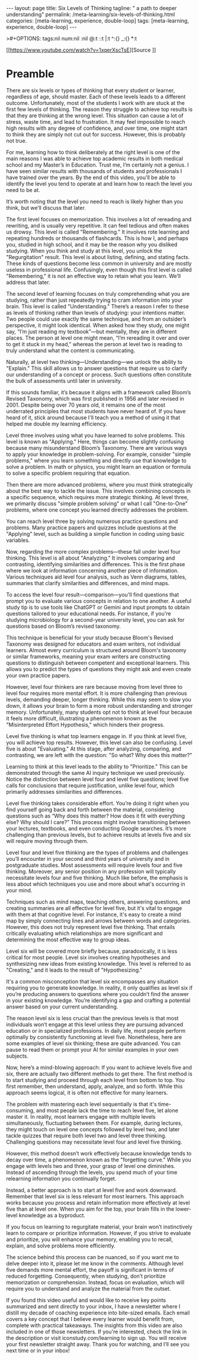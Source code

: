 #+BEGIN_EXPORT html
---
layout: page
title: Six Levels of Thinking
tagline: " a path to deeper understanding"
permalink: /meta-learning/six-levels-of-thinking.html
categories: [meta-learning, experience, double-loop]
tags: [meta-learning, experience, double-loop]
---
#+END_EXPORT
#+STARTUP: showall indent
>#+OPTIONS: tags:nil num:nil \n:nil @:t ::t |:t ^:{} _:{} *:t
#+PROPERTY: header-args :exports both
#+PROPERTY: header-args+ :results output pp
#+PROPERTY: header-args+ :eval no-export
#+TOC: headlines 2

[[https://www.youtube.com/watch?v=1xqerXscTsE][Source
]]
* Preamble

There are six levels or types of thinking that every student or
learner, regardless of age, should master. Each of these levels leads
to a different outcome. Unfortunately, most of the students I work
with are stuck at the first few levels of thinking. The reason they
struggle to achieve top results is that they are thinking at the wrong
level. This situation can cause a lot of stress, waste time, and lead
to frustration. It may feel impossible to reach high results with any
degree of confidence, and over time, one might start to think they are
simply not cut out for success. However, this is probably not true.

For me, learning how to think deliberately at the right level is one
of the main reasons I was able to achieve top academic results in both
medical school and my Master’s in Education. Trust me, I’m certainly
not a genius. I have seen similar results with thousands of students
and professionals I have trained over the years. By the end of this
video, you'll be able to identify the level you tend to operate at and
learn how to reach the level you need to be at.

It’s worth noting that the level you need to reach is likely higher
than you think, but we’ll discuss that later.

The first level focuses on memorization. This involves a lot of
rereading and rewriting, and is usually very repetitive. It can feel
tedious and often makes us drowsy. This level is called "Remembering."
It involves rote learning and repeating hundreds or thousands of
flashcards. This is how I, and perhaps you, studied in high school,
and it may be the reason why you disliked studying. When you think and
study at this level, you unlock the "Regurgitation" result. This level
is about listing, defining, and stating facts. These kinds of
questions become less common in university and are mostly useless in
professional life. Confusingly, even though this first level is called
"Remembering," it is not an effective way to retain what you
learn. We’ll address that later.

The second level of learning focuses on truly comprehending what you
are studying, rather than just repeatedly trying to cram information
into your brain. This level is called "Understanding." There’s a
reason I refer to these as levels of thinking rather than levels of
studying: your intentions matter. Two people could use exactly the
same technique, and from an outsider’s perspective, it might look
identical. When asked how they study, one might say, “I’m just reading
my textbook”—but mentally, they are in different places. The person at
level one might mean, “I’m rereading it over and over to get it stuck
in my head,” whereas the person at level two is reading to truly
understand what the content is communicating.

Naturally, at level two thinking—Understanding—we unlock the ability
to "Explain." This skill allows us to answer questions that require us
to clarify our understanding of a concept or process. Such questions
often constitute the bulk of assessments until later in university.

If this sounds familiar, it’s because it aligns with a framework
called Bloom’s Revised Taxonomy, which was first published in 1956 and
later revised in 2001. Despite being over 70 years old, it remains one
of the most underrated principles that most students have never heard
of. If you have heard of it, stick around because I'll teach you a
method of using it that helped me double my learning efficiency.

Level three involves using what you have learned to solve
problems. This level is known as "Applying." Here, things can become
slightly confusing because many misunderstand Bloom’s Taxonomy. There
are various ways to apply your knowledge in problem-solving. For
example, consider "simple problems," where you learn something and
directly use that knowledge to solve a problem. In math or physics,
you might learn an equation or formula to solve a specific problem
requiring that equation.

Then there are more advanced problems, where you must think
strategically about the best way to tackle the issue. This involves
combining concepts in a specific sequence, which requires more
strategic thinking. At level three, we primarily discuss "simple
problem solving" or what I call "One-to-One" problems, where one
concept you learned directly addresses the problem.

You can reach level three by solving numerous practice questions and
problems. Many practice papers and quizzes include questions at the
"Applying" level, such as building a simple function in coding using
basic variables.

Now, regarding the more complex problems—these fall under level four
thinking. This level is all about "Analyzing." It involves comparing
and contrasting, identifying similarities and differences. This is the
first phase where we look at information concerning another piece of
information. Various techniques aid level four analysis, such as Venn
diagrams, tables, summaries that clarify similarities and differences,
and mind maps.

To access the level four result—comparison—you'll find questions that
prompt you to evaluate various concepts in relation to one another. A
useful study tip is to use tools like ChatGPT or Gemini and input
prompts to obtain questions tailored to your educational needs. For
instance, if you're studying microbiology for a second-year university
level, you can ask for questions based on Bloom’s revised taxonomy.

This technique is beneficial for your study because Bloom's Revised
Taxonomy was designed for educators and exam writers, not individual
learners. Almost every curriculum is structured around Bloom's
taxonomy or similar frameworks, meaning your exam writers are
constructing questions to distinguish between competent and
exceptional learners. This allows you to predict the types of
questions they might ask and even create your own practice papers.

However, level four thinkers are rare because moving from level three
to level four requires more mental effort. It is more challenging than
previous levels, demanding deeper, longer thinking. While this may
seem to slow you down, it allows your brain to form a more robust
understanding and stronger memory. Unfortunately, many students opt
not to think at level four because it feels more difficult,
illustrating a phenomenon known as the "Misinterpreted Effort
Hypothesis," which hinders their progress.

Level five thinking is what top learners engage in. If you think at
level five, you will achieve top results. However, this level can also
be confusing. Level five is about "Evaluating." At this stage, after
analyzing, comparing, and contrasting, we are left with the question:
"So what? Why does this matter?"

Learning to think at this level leads to the ability to "Prioritize."
This can be demonstrated through the same AI inquiry technique we used
previously. Notice the distinction between level four and level five
questions; level five calls for conclusions that require
justification, unlike level four, which primarily addresses
similarities and differences.

Level five thinking takes considerable effort. You’re doing it right
when you find yourself going back and forth between the material,
considering questions such as “Why does this matter? How does it fit
with everything else? Why should I care?” This process might involve
transitioning between your lectures, textbooks, and even conducting
Google searches. It’s more challenging than previous levels, but to
achieve results at levels five and six will require moving through
them.

Level four and level five thinking are the types of problems and
challenges you’ll encounter in your second and third years of
university and in postgraduate studies. Most assessments will require
levels four and five thinking. Moreover, any senior position in any
profession will typically necessitate levels four and five
thinking. Much like before, the emphasis is less about which
techniques you use and more about what's occurring in your mind.

Techniques such as mind maps, teaching others, answering questions,
and creating summaries are all effective for level five, but it's
vital to engage with them at that cognitive level. For instance, it's
easy to create a mind map by simply connecting lines and arrows
between words and categories. However, this does not truly represent
level five thinking. That entails critically evaluating which
relationships are more significant and determining the most effective
way to group ideas.

Level six will be covered more briefly because, paradoxically, it is
less critical for most people. Level six involves creating hypotheses
and synthesizing new ideas from existing knowledge. This level is
referred to as "Creating," and it leads to the result of
"Hypothesizing."

It's a common misconception that level six encompasses any situation
requiring you to generate knowledge. In reality, it only qualifies as
level six if you’re producing answers to questions where you couldn’t
find the answer in your existing knowledge. You’re identifying a gap
and crafting a potential answer based on your current understanding.

The reason level six is less crucial than the previous levels is that
most individuals won’t engage at this level unless they are pursuing
advanced education or in specialized professions. In daily life, most
people perform optimally by consistently functioning at level
five. Nonetheless, here are some examples of level six thinking; these
are quite advanced. You can pause to read them or prompt your AI for
similar examples in your own subjects.

Now, here’s a mind-blowing approach: If you want to achieve levels
five and six, there are actually two different methods to get
there. The first method is to start studying and proceed through each
level from bottom to top. You first remember, then understand, apply,
analyze, and so forth. While this approach seems logical, it is often
not effective for many learners.

The problem with mastering each level sequentially is that it's
time-consuming, and most people lack the time to reach level five, let
alone master it. In reality, most learners engage with multiple levels
simultaneously, fluctuating between them. For example, during
lectures, they might touch on level one concepts followed by level
two, and later tackle quizzes that require both level two and level
three thinking. Challenging questions may necessitate level four and
level five thinking.

However, this method doesn’t work effectively because knowledge tends
to decay over time, a phenomenon known as the "forgetting curve."
While you engage with levels two and three, your grasp of level one
diminishes. Instead of ascending through the levels, you spend much of
your time relearning information you continually forget.

Instead, a better approach is to start at level five and work
downward. Remember that level six is less relevant for most
learners. This approach works because you process and retain
information more effectively at level five than at level one. When you
aim for the top, your brain fills in the lower-level knowledge as a
byproduct.

If you focus on learning to regurgitate material, your brain won’t
instinctively learn to compare or prioritize information. However, if
you strive to evaluate and prioritize, you will enhance your memory,
enabling you to recall, explain, and solve problems more efficiently.

The science behind this process can be nuanced, so if you want me to
delve deeper into it, please let me know in the comments. Although
level five demands more mental effort, the payoff is significant in
terms of reduced forgetting. Consequently, when studying, don’t
prioritize memorization or comprehension. Instead, focus on
evaluation, which will require you to understand and analyze the
material from the outset.

If you found this video useful and would like to receive key points
summarized and sent directly to your inbox, I have a newsletter where
I distill my decade of coaching experience into bite-sized
emails. Each email covers a key concept that I believe every learner
would benefit from, complete with practical takeaways. The insights
from this video are also included in one of those newsletters. If
you're interested, check the link in the description or visit
iconstudy.com/learning to sign up. You will receive your first
newsletter straight away. Thank you for watching, and I’ll see you
next time or in your inbox!
